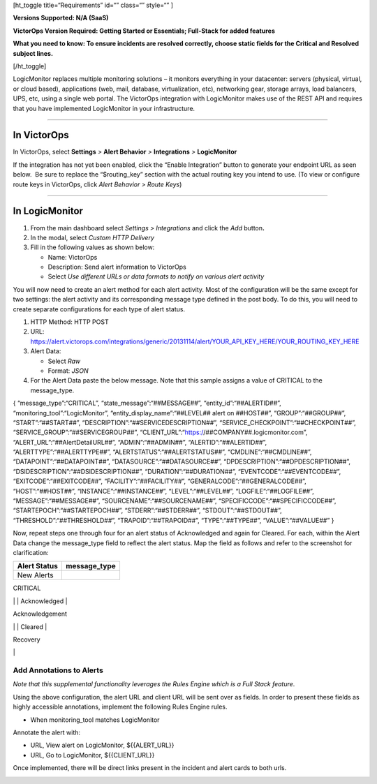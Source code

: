 [ht_toggle title=“Requirements” id=“” class=“” style=“” ]

**Versions Supported: N/A (SaaS)**

**VictorOps Version Required: Getting Started or Essentials; Full-Stack
for added features**

**What you need to know: To ensure incidents are resolved correctly,
choose static fields for the Critical and Resolved subject lines.**

[/ht_toggle]

LogicMonitor replaces multiple monitoring solutions – it monitors
everything in your datacenter: servers (physical, virtual, or cloud
based), applications (web, mail, database, virtualization, etc),
networking gear, storage arrays, load balancers, UPS, etc, using a
single web portal. The VictorOps integration with LogicMonitor makes use
of the REST API and requires that you have implemented LogicMonitor in
your infrastructure.

--------------

**In VictorOps**
----------------

In VictorOps, select **Settings** *>* **Alert Behavior** *>*
**Integrations** *>* **LogicMonitor** |image1|

If the integration has not yet been enabled, click the “Enable
Integration” button to generate your endpoint URL as seen below.  Be
sure to replace the “$routing_key” section with the actual routing key
you intend to use. (To view or configure route keys in VictorOps,
click *Alert Behavior > Route Keys*)

 

 

--------------

**In LogicMonitor**
-------------------

1. From the main dashboard select *Settings > Integrations* and click
   the *Add* button\ **.**
2. In the modal, select *Custom HTTP Delivery*
3. Fill in the following values as shown below:

   -  Name: VictorOps
   -  Description: Send alert information to VictorOps
   -  Select *Use different URLs or data formats to notify on various
      alert activity*

.. image:: images/LogicMonitor_final@2x.png

You will now need to create an alert method for each alert activity.
Most of the configuration will be the same except for two settings: the
alert activity and its corresponding message type defined in the post
body. To do this, you will need to create separate configurations for
each type of alert status.

1. HTTP Method: HTTP POST
2. URL:
   https://alert.victorops.com/integrations/generic/20131114/alert/YOUR_API_KEY_HERE/YOUR_ROUTING_KEY_HERE
3. Alert Data:

   -  Select *Raw*
   -  Format: *JSON*

4. For the Alert Data paste the below message. Note that this sample
   assigns a value of CRITICAL to the message_type.

{ “message_type”:“CRITICAL”, “state_message”:“##MESSAGE##”,
“entity_id”:“##ALERTID##”, “monitoring_tool”:“LogicMonitor”,
“entity_display_name”:“##LEVEL## alert on ##HOST##”,
“GROUP”:“##GROUP##”, “START”:“##START##”,
“DESCRIPTION”:“##SERVICEDESCRIPTION##”,
“SERVICE_CHECKPOINT”:“##CHECKPOINT##”,
“SERVICE_GROUP”:“##SERVICEGROUP##”,
“CLIENT_URL”:“https://##COMPANY##.logicmonitor.com”,
“ALERT_URL”:“##AlertDetailURL##”, “ADMIN”:“##ADMIN##”,
“ALERTID”:“##ALERTID##”, “ALERTTYPE”:“##ALERTTYPE##”,
“ALERTSTATUS”:“##ALERTSTATUS##”, “CMDLINE”:“##CMDLINE##”,
“DATAPOINT”:“##DATAPOINT##”, “DATASOURCE”:“##DATASOURCE##”,
“DPDESCRIPTION”:“##DPDESCRIPTION##”,
“DSIDESCRIPTION”:“##DSIDESCRIPTION##”, “DURATION”:“##DURATION##”,
“EVENTCODE”:“##EVENTCODE##”, “EXITCODE”:“##EXITCODE##”,
“FACILITY”:“##FACILITY##”, “GENERALCODE”:“##GENERALCODE##”,
“HOST”:“##HOST##”, “INSTANCE”:“##INSTANCE##”, “LEVEL”:“##LEVEL##”,
“LOGFILE”:“##LOGFILE##”, “MESSAGE”:“##MESSAGE##”,
“SOURCENAME”:“##SOURCENAME##”, “SPECIFICCODE”:“##SPECIFICCODE##”,
“STARTEPOCH”:“##STARTEPOCH##”, “STDERR”:“##STDERR##”,
“STDOUT”:“##STDOUT##”, “THRESHOLD”:“##THRESHOLD##”,
“TRAPOID”:“##TRAPOID##”, “TYPE”:“##TYPE##”, “VALUE”:“##VALUE##” }

Now, repeat steps one through four for an alert status of Acknowledged
and again for Cleared. For each, within the Alert Data change the
message_type field to reflect the alert status. Map the field as follows
and refer to the screenshot for clarification:

============ ============
Alert Status message_type
============ ============
New Alerts   
============ ============

CRITICAL

\| \| Acknowledged \|

Acknowledgement

\| \| Cleared \|

Recovery

\|

.. image:: images/LogicMonitor_config@2x.png

Add Annotations to Alerts
=========================

*Note that this supplemental functionality leverages the Rules Engine
which is a Full Stack feature*.

Using the above configuration, the alert URL and client URL will be sent
over as fields. In order to present these fields as highly accessible
annotations, implement the following Rules Engine rules.

-  When monitoring_tool matches LogicMonitor

Annotate the alert with:

-  URL, View alert on LogicMonitor, ${{ALERT_URL}}
-  URL, Go to LogicMonitor, ${{CLIENT_URL}}

.. image:: images/Screen-Shot-2018-04-05-at-1.36.40-PM.png

Once implemented, there will be direct links present in the incident and
alert cards to both urls.

.. image:: images/LogicMonitor_annotation@2x.png

.. |image1| image:: images/integrations.png
